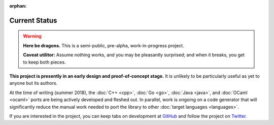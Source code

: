 :orphan:

.. index:: status
.. highlight:: none

**************
Current Status
**************

.. warning::

   **Here be dragons.**
   This is a semi-public, pre-alpha, work-in-progress project.

   **Caveat utilitor:**
   Assume nothing works, and you may be pleasantly surprised;
   and when it breaks, you get to keep both pieces.

**This project is presently in an early design and proof-of-concept stage.**
It is unlikely to be particularly useful as yet to anyone but its authors.

At the time of writing (summer 2018), the :doc:`C++ <cpp>`, :doc:`Go <go>`,
:doc:`Java <java>`, and :doc:`OCaml <ocaml>` ports are being actively
developed and fleshed out. In parallel, work is ongoing on a code generator
that will significantly reduce the manual work needed to port the library
to other :doc:`target languages <languages>`.

If you are interested in the project, you can keep tabs on development at
`GitHub <https://github.com/dryproject>`__ and follow the project on
`Twitter <https://twitter.com/bendiken>`__.
